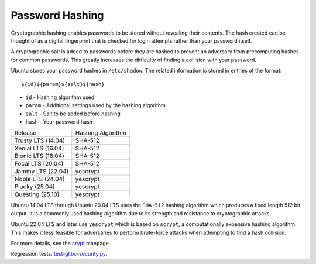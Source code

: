 Password Hashing
-----------------

Cryptographic hashing enables passwords to be stored without revealing their contents. The hash created can be thought of as a digital fingerprint that is checked for login attempts rather than your password itself.

A cryptographic salt is added to passwords before they are hashed to prevent an adversary from precomputing hashes for common passwords. This greatly increases the difficulty of finding a collision with your password.

Ubuntu stores your password hashes in ``/etc/shadow``. The related information is stored in entries of the format::

${id}${param}${salt}${hash}

* ``id``    - Hashing algorithm used
* ``param`` - Additional settings used by the hashing algorithm
* ``salt``  - Salt to be added before hashing
* ``hash``  - Your password hash

.. list-table::

   * - Release
     - Hashing Algorithm
   * - Trusty LTS (14.04)
     - SHA-512
   * - Xenial LTS (16.04)
     - SHA-512
   * - Bionic LTS (18.04)
     - SHA-512
   * - Focal LTS (20.04)
     - SHA-512
   * - Jammy LTS (22.04)
     - yescrypt
   * - Noble LTS (24.04)
     - yescrypt
   * - Plucky (25.04)
     - yescrypt
   * - Questing (25.10)
     - yescrypt

Ubuntu 14.04 LTS through Ubuntu 20.04 LTS uses the ``SHA-512`` hashing algorithm which produces a fixed length 512 bit output. It is a commonly used hashing algorithm due to its strength and resistance to cryptographic attacks.

Ubuntu 22.04 LTS and later use ``yescrypt`` which is based on ``scrypt``, a computationally expensive hashing algorithm. This makes it less feasible for adversaries to perform brute-force attacks when attempting to find a hash collision.

For more details, see the `crypt <https://man7.org/linux/man-pages/man3/crypt.3.html>`_ manpage.

Regression tests: `test-glibc-security.py <https://git.launchpad.net/qa-regression-testing/tree/scripts/test-glibc-security.py>`_.
